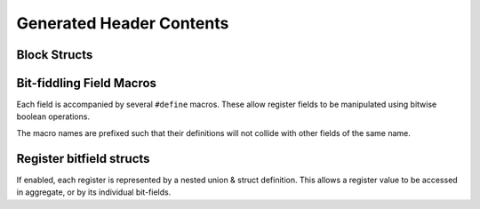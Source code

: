 Generated Header Contents
=========================

Block Structs
-------------

Bit-fiddling Field Macros
-------------------------
Each field is accompanied by several ``#define`` macros.
These allow register fields to be manipulated using bitwise boolean operations.

The macro names are prefixed such that their definitions will not collide with
other fields of the same name.

.. data:: FIELD_NAME_bm

    Field bit-mask.

    All bits of a register that belong to this field are set to 1.
    Useful for bitwise setting/clearing or masking a field's value.


.. data:: FIELD_NAME_bp

    Field bit position.

    Offset of the low-bit of the field.
    Useful for bit-shifting values into and out of the field.

.. data:: FIELD_NAME_bw

    Field bit width.

    Width of the field in bits.

.. data:: FIELD_NAME_reset

    Field reset value.

    Only emitted if a field definition provides a constant reset value.


Register bitfield structs
-------------------------

If enabled, each register is represented by a nested union & struct definition.
This allows a register value to be accessed in aggregate, or by its individual
bit-fields.

